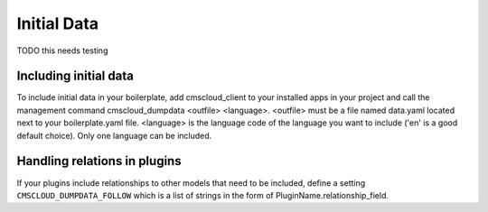 ============
Initial Data
============

TODO this needs testing


Including initial data
----------------------

To include initial data in your boilerplate, add cmscloud_client to your installed apps in your project and
call the management command cmscloud_dumpdata <outfile> <language>. <outfile> must be a file named data.yaml
located next to your boilerplate.yaml file. <language> is the language code of the language you want to include
('en' is a good default choice). Only one language can be included.


Handling relations in plugins
-----------------------------

If your plugins include relationships to other models that need to be included, define a setting
``CMSCLOUD_DUMPDATA_FOLLOW`` which is a list of strings in the form of PluginName.relationship_field.
